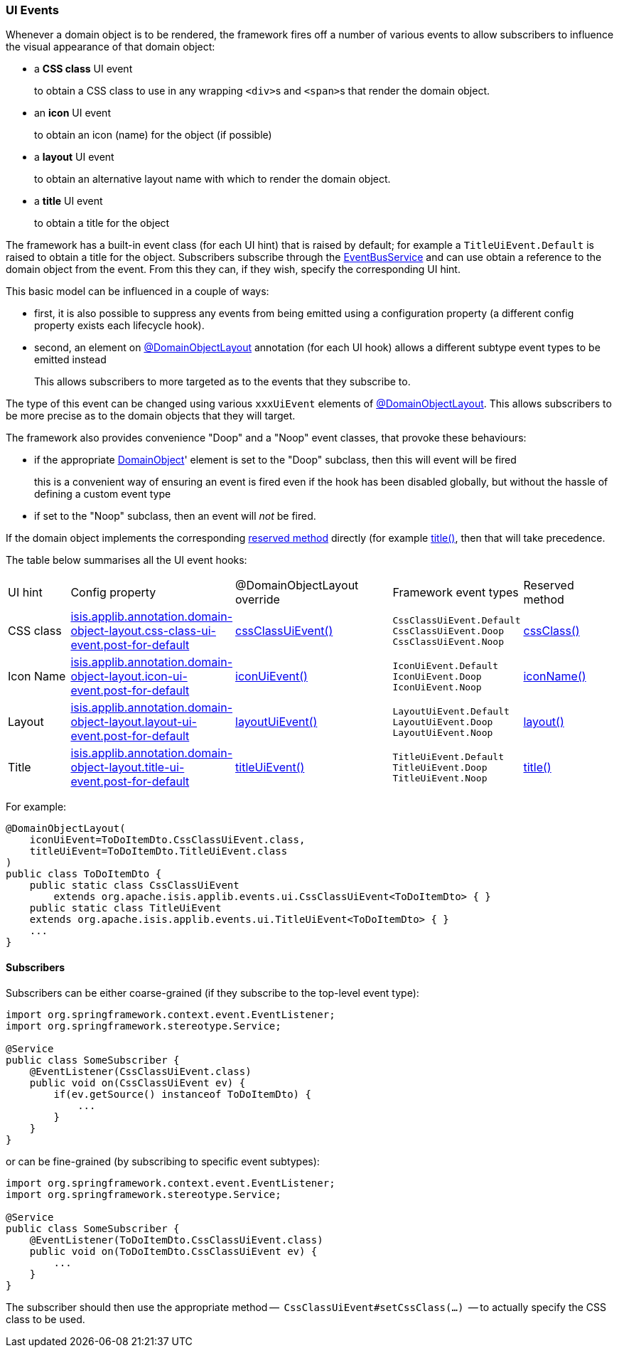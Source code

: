 === UI Events

:Notice: Licensed to the Apache Software Foundation (ASF) under one or more contributor license agreements. See the NOTICE file distributed with this work for additional information regarding copyright ownership. The ASF licenses this file to you under the Apache License, Version 2.0 (the "License"); you may not use this file except in compliance with the License. You may obtain a copy of the License at. http://www.apache.org/licenses/LICENSE-2.0 . Unless required by applicable law or agreed to in writing, software distributed under the License is distributed on an "AS IS" BASIS, WITHOUT WARRANTIES OR  CONDITIONS OF ANY KIND, either express or implied. See the License for the specific language governing permissions and limitations under the License.
:page-partial:


Whenever a domain object is to be rendered, the framework fires off a number of various events to allow subscribers to influence the visual appearance of that domain object:

* a *CSS class* UI event
+
to obtain a CSS class to use in any wrapping ``<div>``s and ``<span>``s that render the domain object.

* an *icon* UI event
+
to obtain an icon (name) for the object (if possible)

* a *layout* UI event
+
to obtain an alternative layout name with which to render the domain object.

* a *title* UI event
+
to obtain a title for the object

The framework has a built-in event class (for each UI hint) that is raised by default; for example a `TitleUiEvent.Default` is raised to obtain a title for the object.
Subscribers subscribe through the xref:refguide:applib:index/services/eventbus/EventBusService.adoc[EventBusService] and can use obtain a reference to the domain object from the event.
From this they can, if they wish, specify the corresponding UI hint.

This basic model can be influenced in a couple of ways:

* first, it is also possible to suppress any events from being emitted using a configuration property (a different config property exists each lifecycle hook).

* second, an element on xref:refguide:applib:index/annotation/DomainObjectLayout.adoc[@DomainObjectLayout] annotation (for each UI hook) allows a different subtype event types to be emitted instead
+
This allows subscribers to more targeted as to the events that they subscribe to.


The type of this event can be changed using various `xxxUiEvent` elements of xref:refguide:applib:index/annotation/DomainObjectLayout.adoc[@DomainObjectLayout].
This allows subscribers to be more precise as to the domain objects that they will target.


The framework also provides convenience "Doop" and a "Noop" event classes, that provoke these behaviours:

* if the appropriate xref:refguide:applib:index/annotation/DomainObject.adoc[DomainObject]' element is set to the "Doop" subclass, then this will event will be fired
+
this is a convenient way of ensuring an event is fired even if the hook has been disabled globally, but without the hassle of defining a custom event type

* if set to the "Noop" subclass, then an event will _not_ be fired.

If the domain object implements the corresponding  xref:refguide:applib-methods:reserved.adoc[reserved method] directly (for example xref:refguide:applib-methods:reserved.adoc#title[title()], then that will take precedence.

The table below summarises all the UI event hooks:

[cols="2a,5a,5a,4a,3a"]
|===
| UI hint
| Config property
| @DomainObjectLayout override
| Framework event types
| Reserved method

| CSS class
|xref:refguide:config:sections/isis.applib.adoc#isis.applib.annotation.domain-object-layout.css-class-ui-event.post-for-default[isis.applib.annotation.domain-object-layout.css-class-ui-event.post-for-default]
| xref:refguide:applib:index/annotation/DomainObjectLayout.adoc#cssClassUiEvent[cssClassUiEvent()]
m| CssClassUiEvent.Default +
CssClassUiEvent.Doop +
CssClassUiEvent.Noop
|xref:refguide:applib-methods:reserved.adoc#cssClass[cssClass()]

| Icon Name
|xref:refguide:config:sections/isis.applib.adoc#isis.applib.annotation.domain-object-layout.icon-ui-event.post-for-default[isis.applib.annotation.domain-object-layout.icon-ui-event.post-for-default]
| xref:refguide:applib:index/annotation/DomainObjectLayout.adoc#iconUiEvent[iconUiEvent()]
m| IconUiEvent.Default +
IconUiEvent.Doop +
IconUiEvent.Noop
|xref:refguide:applib-methods:reserved.adoc#iconName[iconName()]

| Layout
|xref:refguide:config:sections/isis.applib.adoc#isis.applib.annotation.domain-object-layout.layout-ui-event.post-for-default[isis.applib.annotation.domain-object-layout.layout-ui-event.post-for-default]
| xref:refguide:applib:index/annotation/DomainObjectLayout.adoc#layoutUiEvent[layoutUiEvent()]
m| LayoutUiEvent.Default +
LayoutUiEvent.Doop +
LayoutUiEvent.Noop
|xref:refguide:applib-methods:reserved.adoc#layout[layout()]

| Title
|xref:refguide:config:sections/isis.applib.adoc#isis.applib.annotation.domain-object-layout.title-ui-event.post-for-default[isis.applib.annotation.domain-object-layout.title-ui-event.post-for-default]
| xref:refguide:applib:index/annotation/DomainObjectLayout.adoc#titleUiEvent[titleUiEvent()]
m| TitleUiEvent.Default +
TitleUiEvent.Doop +
TitleUiEvent.Noop
|xref:refguide:applib-methods:reserved.adoc#title[title()]

|===


For example:

[source,java]
----
@DomainObjectLayout(
    iconUiEvent=ToDoItemDto.CssClassUiEvent.class,
    titleUiEvent=ToDoItemDto.TitleUiEvent.class
)
public class ToDoItemDto {
    public static class CssClassUiEvent
        extends org.apache.isis.applib.events.ui.CssClassUiEvent<ToDoItemDto> { }
    public static class TitleUiEvent
    extends org.apache.isis.applib.events.ui.TitleUiEvent<ToDoItemDto> { }
    ...
}
----

==== Subscribers

Subscribers can be either coarse-grained (if they subscribe to the top-level event type):

[source,java]
----
import org.springframework.context.event.EventListener;
import org.springframework.stereotype.Service;

@Service
public class SomeSubscriber {
    @EventListener(CssClassUiEvent.class)
    public void on(CssClassUiEvent ev) {
        if(ev.getSource() instanceof ToDoItemDto) {
            ...
        }
    }
}
----

or can be fine-grained (by subscribing to specific event subtypes):

[source,java]
----
import org.springframework.context.event.EventListener;
import org.springframework.stereotype.Service;

@Service
public class SomeSubscriber {
    @EventListener(ToDoItemDto.CssClassUiEvent.class)
    public void on(ToDoItemDto.CssClassUiEvent ev) {
        ...
    }
}
----

The subscriber should then use the appropriate method --  `CssClassUiEvent#setCssClass(...)`  -- to actually specify the CSS class to be used.


